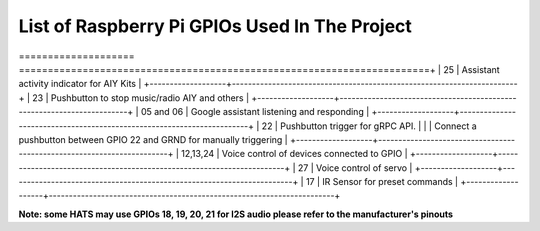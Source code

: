 ************************************************  
List of Raspberry Pi GPIOs Used In The Project  
************************************************  


+-------------------+-----------------------------------------------------------------------+
| GPIO Number (BCM) | Purpose                                                               |
==================== =======================================================================+
| 25                | Assistant activity indicator for AIY Kits                             |
+-------------------+-----------------------------------------------------------------------+
| 23                | Pushbutton to stop music/radio AIY and others                         |
+-------------------+-----------------------------------------------------------------------+
| 05 and 06         | Google assistant listening and responding                             |  
+-------------------+-----------------------------------------------------------------------+
| 22                | Pushbutton trigger for gRPC API.                                      |
|                   | Connect a pushbutton between GPIO 22 and GRND for manually triggering | 
+-------------------+-----------------------------------------------------------------------+
| 12,13,24          | Voice control of devices connected to GPIO                            | 
+-------------------+-----------------------------------------------------------------------+
| 27                | Voice control of servo                                                |
+-------------------+-----------------------------------------------------------------------+
| 17                | IR Sensor for preset commands                                         |
+-------------------+-----------------------------------------------------------------------+

**Note: some HATS may use GPIOs 18, 19, 20, 21 for I2S audio please refer to the manufacturer's pinouts**  
